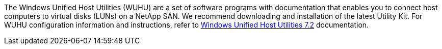 The Windows Unified Host Utilities (WUHU) are a set of software programs with documentation that enables you to connect host computers to virtual disks (LUNs) on a NetApp SAN. We recommend downloading and installation of the latest Utility Kit. For WUHU configuration information and instructions, refer to link:https://docs.netapp.com/us-en/ontap-sanhost/hu_wuhu_72.html[Windows Unified Host Utilities 7.2] documentation.
